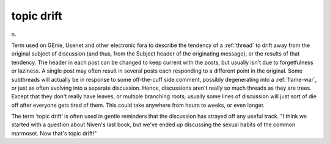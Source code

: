 .. _topic-drift:

============================================================
topic drift
============================================================

n\.

Term used on GEnie, Usenet and other electronic fora to describe the tendency of a :ref:`thread` to drift away from the original subject of discussion (and thus, from the Subject header of the originating message), or the results of that tendency.
The header in each post can be changed to keep current with the posts, but usually isn't due to forgetfulness or laziness.
A single post may often result in several posts each responding to a different point in the original.
Some subthreads will actually be in response to some off-the-cuff side comment, possibly degenerating into a :ref:`flame-war`\, or just as often evolving into a separate discussion.
Hence, discussions aren't really so much threads as they are trees.
Except that they don't really have leaves, or multiple branching roots; usually some lines of discussion will just sort of die off after everyone gets tired of them.
This could take anywhere from hours to weeks, or even longer.

The term ‘topic drift’ is often used in gentle reminders that the discussion has strayed off any useful track.
"I think we started with a question about Niven's last book, but we've ended up discussing the sexual habits of the common marmoset.
Now that's topic drift!"

